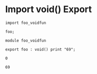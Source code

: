 * Import void() Export

#+NAME: source
#+begin_src glint
import foo_voidfun

foo;
#+end_src

#+NAME: source
#+begin_src glint
module foo_voidfun

export foo : void() print "69";
#+end_src

#+NAME: status
#+begin_example
0
#+end_example

#+NAME: output
#+begin_example
69
#+end_example

